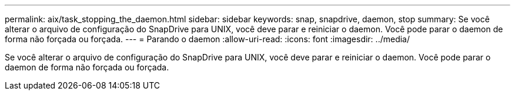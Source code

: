 ---
permalink: aix/task_stopping_the_daemon.html 
sidebar: sidebar 
keywords: snap, snapdrive, daemon, stop 
summary: Se você alterar o arquivo de configuração do SnapDrive para UNIX, você deve parar e reiniciar o daemon. Você pode parar o daemon de forma não forçada ou forçada. 
---
= Parando o daemon
:allow-uri-read: 
:icons: font
:imagesdir: ../media/


[role="lead"]
Se você alterar o arquivo de configuração do SnapDrive para UNIX, você deve parar e reiniciar o daemon. Você pode parar o daemon de forma não forçada ou forçada.
